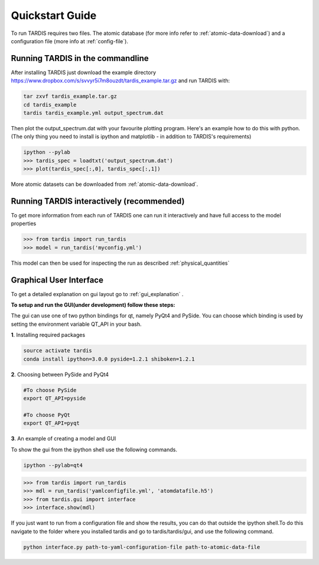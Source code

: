 .. _running:

****************
Quickstart Guide
****************

To run TARDIS requires two files. The atomic database (for more info refer to :ref:`atomic-data-download`) and a
configuration file (more info at :ref:`config-file`).

Running TARDIS in the commandline
=================================

After installing TARDIS just download the example directory `<https://www.dropbox.com/s/svvyr5i7m8ouzdt/tardis_example.tar.gz>`_
and run TARDIS with:


.. code-block:: none

    tar zxvf tardis_example.tar.gz
    cd tardis_example
    tardis tardis_example.yml output_spectrum.dat


Then plot the output_spectrum.dat with your favourite plotting program. Here's an example how to do this with python.
(The only thing you need to install is ipython and matplotlib - in addition to TARDIS's requirements)

.. code-block:: python

    ipython --pylab
    >>> tardis_spec = loadtxt('output_spectrum.dat')
    >>> plot(tardis_spec[:,0], tardis_spec[:,1])

More atomic datasets can be downloaded from :ref:`atomic-data-download`.


Running TARDIS interactively (recommended)
==========================================

To get more information from each run of TARDIS one can run it interactively and
have full access to the model properties

.. code-block:: python

    >>> from tardis import run_tardis
    >>> model = run_tardis('myconfig.yml')

This model can then be used for inspecting the run as described
:ref:`physical_quantities`


Graphical User Interface
========================
To get a detailed explanation on gui layout go to :ref:`gui_explanation` .

**To setup and run the GUI(under development) follow these steps:**

The gui can use one of two python bindings for qt, namely PyQt4
and PySide. You can choose which binding is used by setting the
environment variable QT_API in your bash.

**1**. Installing required packages

.. code-block:: none
	
	source activate tardis
	conda install ipython=3.0.0 pyside=1.2.1 shiboken=1.2.1


**2**. Choosing between PySide and PyQt4

.. code-block:: none

	#To choose PySide
	export QT_API=pyside
	
	#To choose PyQt
	export QT_API=pyqt

**3**. An example of creating a model and GUI

To show the gui from the ipython shell use the following commands.

.. code-block:: none

	ipython --pylab=qt4

.. code-block:: python

	>>> from tardis import run_tardis
	>>> mdl = run_tardis('yamlconfigfile.yml', 'atomdatafile.h5')
	>>> from tardis.gui import interface 
	>>> interface.show(mdl)

If you just want to run from a configuration file and show the results, you can 
do that outside the ipython shell.To do this navigate to the folder where you 
installed tardis and go to tardis/tardis/gui, and use the following command.

.. code-block:: none

    python interface.py path-to-yaml-configuration-file path-to-atomic-data-file 
